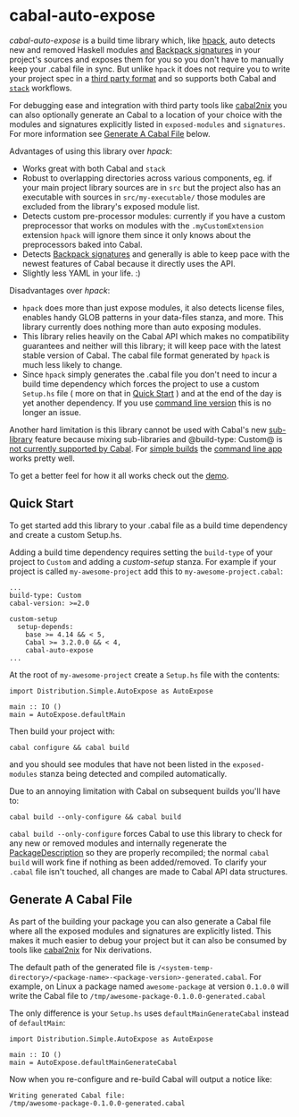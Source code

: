 * cabal-auto-expose
  /cabal-auto-expose/ is a build time library which, like [[https://github.com/sol/hpack][hpack]], auto detects
  new and removed Haskell modules _and_ [[https://cabal.readthedocs.io/en/3.4/cabal-package.html#pkg-field-library-signatures][Backpack signatures]] in your project's
  sources and exposes them for you so you don't have to manually keep your
  .cabal file in sync. But unlike ~hpack~ it does not require you to write your
  project spec in a [[https://github.com/sol/hpack#tool-integration][third party format]] and so supports both Cabal and [[https://docs.haskellstack.org/en/stable/README/][~stack~]]
  workflows.

  For debugging ease and integration with third party tools like [[https://github.com/NixOS/cabal2nix][cabal2nix]] you
  can also optionally generate an Cabal to a location of your choice with the
  modules and signatures explicitly listed in ~exposed-modules~ and
  ~signatures~. For more information see [[https://github.com/deech/cabal-auto-expose/blob/master/cabal-auto-expose#generate-a-cabal-file][Generate A Cabal File]] below.

  Advantages of using this library over /hpack/:
  - Works great with both Cabal and ~stack~
  - Robust to overlapping directories across various components, eg. if your
    main project library sources are in ~src~ but the project also has an
    executable with sources in ~src/my-executable/~ those modules are excluded
    from the library's exposed module list.
  - Detects custom pre-processor modules: currently if you have a custom
    preprocessor that works on modules with the ~.myCustomExtension~ extension
    ~hpack~ will ignore them since it only knows about the preprocessors baked
    into Cabal.
  - Detects [[https://cabal.readthedocs.io/en/3.4/cabal-package.html?highlight=signatures#pkg-field-library-signatures][Backpack signatures]] and generally is able to keep pace with the
    newest features of Cabal because it directly uses the API.
  - Slightly less YAML in your life. :)

  Disadvantages over /hpack/:
  - ~hpack~ does more than just expose modules, it also detects license files,
    enables handy GLOB patterns in your data-files stanza, and more. This
    library currently does nothing more than auto exposing modules.
  - This library relies heavily on the Cabal API which makes no compatibility
    guarantees and neither will this library; it will keep pace with the latest
    stable version of Cabal. The cabal file format generated by ~hpack~ is much
    less likely to change.
  - Since ~hpack~ simply generates the .cabal file you don't need to incur a
    build time dependency which forces the project to use a custom ~Setup.hs~
    file ( more on that in [[https://github.com/deech/cabal-auto-expose/blob/master/cabal-auto-expose#quick-start][Quick Start]] ) and at the end of the day is yet
    another dependency. If you use [[https://github.com/deech/cabal-auto-expose/tree/master/cabal-auto-expose-cli][command line version]] this is no longer
    an issue.

  Another hard limitation is this library cannot be used with Cabal's new
  [[https://cabal.readthedocs.io/en/3.4/cabal-package.html?highlight=internal%20libraries#pkg-section-library-library][sub-library]] feature because mixing sub-libraries and @build-type: Custom@ is
  [[https://github.com/haskell/cabal/issues/6305][not currently supported by Cabal]]. For [[https://cabal.readthedocs.io/en/latest/cabal-package.html?highlight=Simple#example-a-package-containing-a-simple-library][simple builds]] the [[https://github.com/deech/cabal-auto-expose/blob/master/cabal-auto-expose-cli/README.org#L1][command line app]] works
  pretty well.
    
  To get a better feel for how it all works check out the [[https://github.com/deech/cabal-auto-expose/blob/master/auto-expose-example-project/auto-expose-test-project.cabal#L1][demo]].

** Quick Start
   To get started add this library to your .cabal file as a build time
   dependency and create a custom Setup.hs.
   
   Adding a build time dependency requires setting the ~build-type~ of your
   project to ~Custom~ and adding a /custom-setup/ stanza. For example if your
   project is called ~my-awesome-project~ add this to
   ~my-awesome-project.cabal~:
   
   #+BEGIN_EXAMPLE
   ...
   build-type: Custom
   cabal-version: >=2.0
   
   custom-setup
     setup-depends:
       base >= 4.14 && < 5,
       Cabal >= 3.2.0.0 && < 4,
       cabal-auto-expose
   ...
   #+END_EXAMPLE

   At the root of ~my-awesome-project~ create a ~Setup.hs~ file with the
   contents:
   #+BEGIN_EXAMPLE
   import Distribution.Simple.AutoExpose as AutoExpose
   
   main :: IO ()
   main = AutoExpose.defaultMain
   #+END_EXAMPLE

   Then build your project with:
   #+BEGIN_EXAMPLE
   cabal configure && cabal build
   #+END_EXAMPLE
   and you should see modules that have not been listed in the ~exposed-modules~
   stanza being detected and compiled automatically.

   Due to an annoying limitation with Cabal on subsequent builds you'll have to:
   #+BEGIN_EXAMPLE
   cabal build --only-configure && cabal build
   #+END_EXAMPLE
   
   ~cabal build --only-configure~ forces Cabal to use this library to check for
   any new or removed modules and internally regenerate the [[https://hackage.haskell.org/package/Cabal-3.2.0.0/docs/Distribution-PackageDescription.html#t:PackageDescription][PackageDescription]]
   so they are properly recompiled; the normal ~cabal build~ will work fine if
   nothing as been added/removed. To clarify your ~.cabal~ file isn't touched,
   all changes are made to Cabal API data structures.
   
** Generate A Cabal File
   As part of the building your package you can also generate a Cabal file where
   all the exposed modules and signatures are explicitly listed. This makes it
   much easier to debug your project but it can also be consumed by tools like
   [[https://github.com/NixOS/cabal2nix][cabal2nix]] for Nix derivations.

   The default path of the generated file is
   ~/<system-temp-directory>/<package-name>-<package-version>-generated.cabal~.
   For example, on Linux a package named ~awesome-package~ at version ~0.1.0.0~
   will write the Cabal file to ~/tmp/awesome-package-0.1.0.0-generated.cabal~
   
   The only difference is your ~Setup.hs~ uses ~defaultMainGenerateCabal~ instead of ~defaultMain~:
   #+BEGIN_EXAMPLE
   import Distribution.Simple.AutoExpose as AutoExpose
   
   main :: IO ()
   main = AutoExpose.defaultMainGenerateCabal
   #+END_EXAMPLE
  
   Now when you re-configure and re-build Cabal will output a notice like:
   #+BEGIN_EXAMPLE
   Writing generated Cabal file:
   /tmp/awesome-package-0.1.0.0-generated.cabal
   #+END_EXAMPLE
